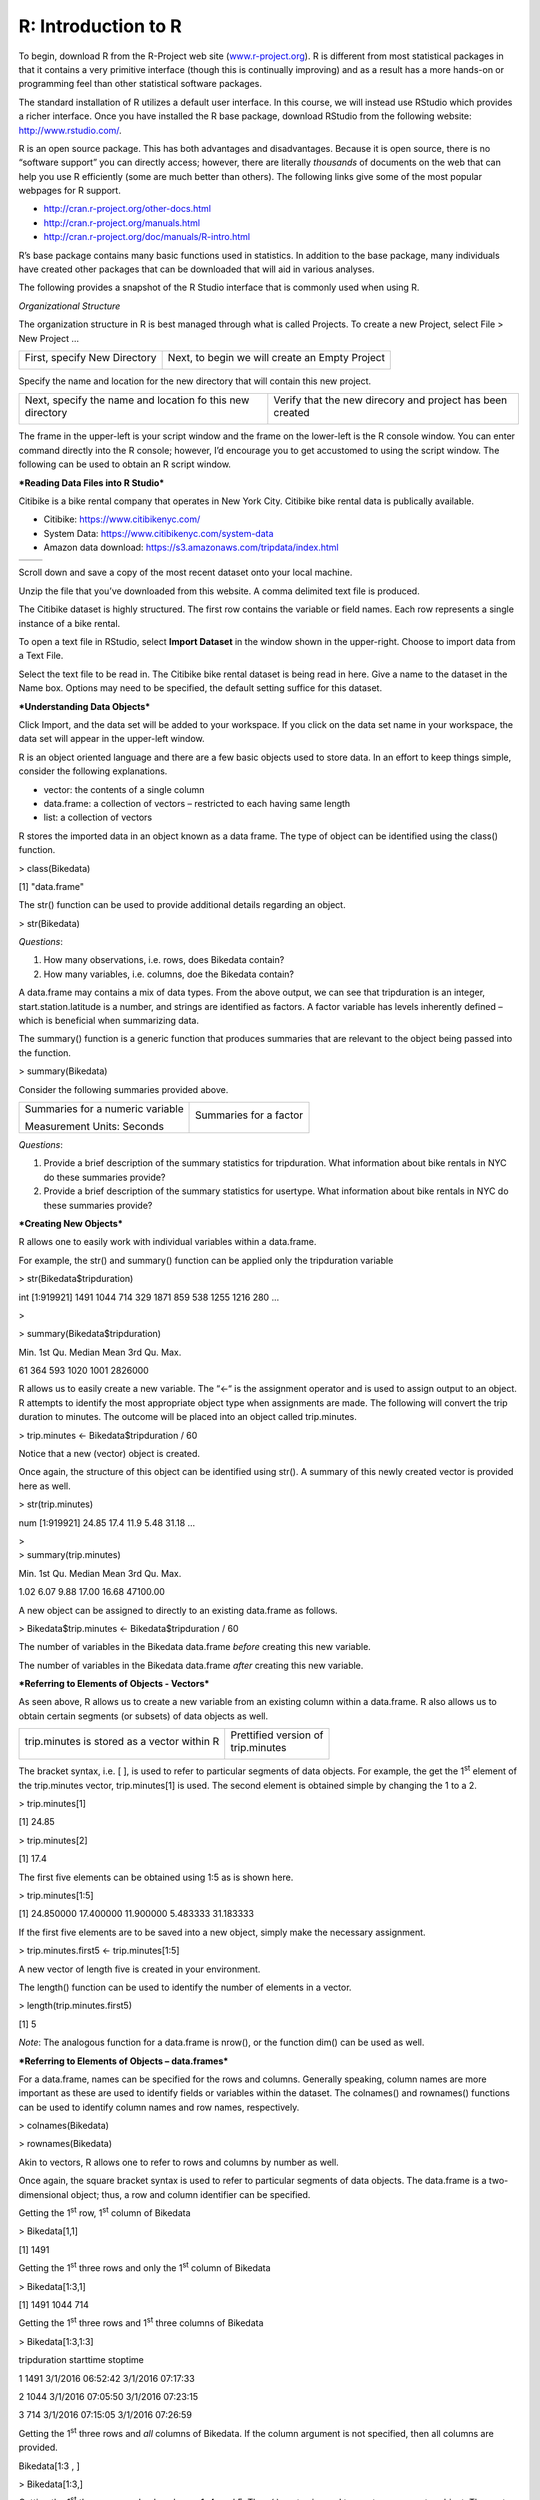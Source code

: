 R: Introduction to R
====================

| To begin, download R from the R-Project web site
  (`www.r-project.org <http://www.r-project.org>`__). R is different
  from most statistical packages in that it contains a very primitive
  interface (though this is continually improving) and as a result has a
  more hands-on or programming feel than other statistical software
  packages.

The standard installation of R utilizes a default user interface. In
this course, we will instead use RStudio which provides a richer
interface. Once you have installed the R base package, download RStudio
from the following website: http://www.rstudio.com/.

R is an open source package. This has both advantages and disadvantages.
Because it is open source, there is no “software support” you can
directly access; however, there are literally *thousands* of documents
on the web that can help you use R efficiently (some are much better
than others). The following links give some of the most popular webpages
for R support.

-  http://cran.r-project.org/other-docs.html

-  http://cran.r-project.org/manuals.html

-  http://cran.r-project.org/doc/manuals/R-intro.html

R’s base package contains many basic functions used in statistics. In
addition to the base package, many individuals have created other
packages that can be downloaded that will aid in various analyses.

The following provides a snapshot of the R Studio interface that is
commonly used when using R.

|image0|

*Organizational Structure*

The organization structure in R is best managed through what is called
Projects. To create a new Project, select File > New Project …

|image1|

+--------------------------------+--------------------------------------------------+
| First, specify New Directory   | Next, to begin we will create an Empty Project   |
|                                |                                                  |
| |image2|                       | |image3|                                         |
+--------------------------------+--------------------------------------------------+

Specify the name and location for the new directory that will contain
this new project.

+-------------------------------------------------------------+-------------------------------------------------------------+
| Next, specify the name and location fo this new directory   | Verify that the new direcory and project has been created   |
|                                                             |                                                             |
| |image4|                                                    | |image5|                                                    |
+-------------------------------------------------------------+-------------------------------------------------------------+

The frame in the upper-left is your script window and the frame on the
lower-left is the R console window. You can enter command directly into
the R console; however, I’d encourage you to get accustomed to using the
script window. The following can be used to obtain an R script window.

|image6|

***Reading Data Files into R Studio***

Citibike is a bike rental company that operates in New York City.
Citibike bike rental data is publically available.

-  Citibike: https://www.citibikenyc.com/

-  System Data: https://www.citibikenyc.com/system-data

-  Amazon data download: https://s3.amazonaws.com/tripdata/index.html

+------------+----------------------------------------------------------------------------------------------------+
| |image7|   | |http://inhabitat.com/wp-content/blogs.dir/2/files/2013/04/citi-bike-share-1-e1366036215458.jpg|   |
+------------+----------------------------------------------------------------------------------------------------+

Scroll down and save a copy of the most recent dataset onto your local
machine.

|image9|

Unzip the file that you’ve downloaded from this website. A comma
delimited text file is produced.

|image10|

The Citibike dataset is highly structured. The first row contains the
variable or field names. Each row represents a single instance of a bike
rental.

|image11|

To open a text file in RStudio, select **Import Dataset** in the window
shown in the upper-right. Choose to import data from a Text File.

|image12|

Select the text file to be read in. The Citibike bike rental dataset is
being read in here. Give a name to the dataset in the Name box. Options
may need to be specified, the default setting suffice for this dataset.

|image13|

***Understanding Data Objects***

Click Import, and the data set will be added to your workspace. If you
click on the data set name in your workspace, the data set will appear
in the upper-left window.

|image14|

R is an object oriented language and there are a few basic objects used
to store data. In an effort to keep things simple, consider the
following explanations.

-  vector: the contents of a single column

-  data.frame: a collection of vectors – restricted to each having same
   length

-  list: a collection of vectors

R stores the imported data in an object known as a data frame. The type
of object can be identified using the class() function.

> class(Bikedata)

[1] "data.frame"

The str() function can be used to provide additional details regarding
an object.

> str(Bikedata)

|image15|

*Questions*:

1. How many observations, i.e. rows, does Bikedata contain?

2. How many variables, i.e. columns, doe the Bikedata contain?

A data.frame may contains a mix of data types. From the above output, we
can see that tripduration is an integer, start.station.latitude is a
number, and strings are identified as factors. A factor variable has
levels inherently defined – which is beneficial when summarizing data.

The summary() function is a generic function that produces summaries
that are relevant to the object being passed into the function.

> summary(Bikedata)

|image16|

Consider the following summaries provided above.

+------------------------------------+--------------------------+
| Summaries for a numeric variable   | Summaries for a factor   |
|                                    |                          |
| |image17|                          | |image18|                |
|                                    |                          |
| Measurement Units: Seconds         |                          |
+------------------------------------+--------------------------+

*Questions*:

1. Provide a brief description of the summary statistics for
   tripduration. What information about bike rentals in NYC do these
   summaries provide?

2. Provide a brief description of the summary statistics for usertype.
   What information about bike rentals in NYC do these summaries
   provide?

***Creating New Objects***

R allows one to easily work with individual variables within a
data.frame.

|image19|

For example, the str() and summary() function can be applied only the
tripduration variable

> str(Bikedata$tripduration)

int [1:919921] 1491 1044 714 329 1871 859 538 1255 1216 280 ...

>

> summary(Bikedata$tripduration)

Min. 1st Qu. Median Mean 3rd Qu. Max.

61 364 593 1020 1001 2826000

R allows us to easily create a new variable. The “<-“ is the assignment
operator and is used to assign output to an object. R attempts to
identify the most appropriate object type when assignments are made. The
following will convert the trip duration to minutes. The outcome will be
placed into an object called trip.minutes.

> trip.minutes <- Bikedata$tripduration / 60

Notice that a new (vector) object is created.

|image20|

Once again, the structure of this object can be identified using str().
A summary of this newly created vector is provided here as well.

> str(trip.minutes)

num [1:919921] 24.85 17.4 11.9 5.48 31.18 ...

| >
| > summary(trip.minutes)

Min. 1st Qu. Median Mean 3rd Qu. Max.

1.02 6.07 9.88 17.00 16.68 47100.00

A new object can be assigned to directly to an existing data.frame as
follows.

> Bikedata$trip.minutes <- Bikedata$tripduration / 60

The number of variables in the Bikedata data.frame *before* creating
this new variable.

|image21|

The number of variables in the Bikedata data.frame *after* creating this
new variable.

|image22|

***Referring to Elements of Objects - Vectors***

As seen above, R allows us to create a new variable from an existing
column within a data.frame. R also allows us to obtain certain segments
(or subsets) of data objects as well.

+-----------------------------------------------+---------------------------+
| trip.minutes is stored as a vector within R   | | Prettified version of   |
|                                               | | trip.minutes            |
| |image23|                                     |                           |
|                                               | |image24|                 |
+-----------------------------------------------+---------------------------+

The bracket syntax, i.e. [ ], is used to refer to particular segments of
data objects. For example, the get the 1\ :sup:`st` element of the
trip.minutes vector, trip.minutes[1] is used. The second element is
obtained simple by changing the 1 to a 2.

> trip.minutes[1]

[1] 24.85

> trip.minutes[2]

[1] 17.4

The first five elements can be obtained using 1:5 as is shown here.

> trip.minutes[1:5]

[1] 24.850000 17.400000 11.900000 5.483333 31.183333

If the first five elements are to be saved into a new object, simply
make the necessary assignment.

> trip.minutes.first5 <- trip.minutes[1:5]

A new vector of length five is created in your environment.

|image25|

The length() function can be used to identify the number of elements in
a vector.

> length(trip.minutes.first5)

[1] 5

*Note*: The analogous function for a data.frame is nrow(), or the
function dim() can be used as well.

***Referring to Elements of Objects – data.frames***

For a data.frame, names can be specified for the rows and columns.
Generally speaking, column names are more important as these are used to
identify fields or variables within the dataset. The colnames() and
rownames() functions can be used to identify column names and row names,
respectively.

> colnames(Bikedata)

|image26|

> rownames(Bikedata)

|image27|

Akin to vectors, R allows one to refer to rows and columns by number as
well.

|image28|

Once again, the square bracket syntax is used to refer to particular
segments of data objects. The data.frame is a two-dimensional object;
thus, a row and column identifier can be specified.

|image29|

Getting the 1\ :sup:`st` row, 1\ :sup:`st` column of Bikedata

> Bikedata[1,1]

[1] 1491

Getting the 1\ :sup:`st` three rows and only the 1\ :sup:`st` column of
Bikedata

> Bikedata[1:3,1]

[1] 1491 1044 714

Getting the 1\ :sup:`st` three rows and 1\ :sup:`st` three columns of
Bikedata

> Bikedata[1:3,1:3]

tripduration starttime stoptime

1 1491 3/1/2016 06:52:42 3/1/2016 07:17:33

2 1044 3/1/2016 07:05:50 3/1/2016 07:23:15

3 714 3/1/2016 07:15:05 3/1/2016 07:26:59

Getting the 1\ :sup:`st` three rows and *all* columns of Bikedata. If
the column argument is not specified, then all columns are provided.

Bikedata[1:3 , ]

> Bikedata[1:3,]

|image30|

Getting the 1\ :sup:`st` three rows and only columns 1, 4, and 5. The c(
) syntax is used to create a new vector object. The vector simple
specifies which columns to retain in this subset of Bikedata.

Bikedata[1:3 , c(1,4,5) ]

> Bikedata[1:3,c(1,4,5)]

tripduration start.station.id start.station.name

1 1491 72 W 52 St & 11 Ave

2 1044 72 W 52 St & 11 Ave

3 714 72 W 52 St & 11 Ave

***Getting Help with R***

Within R, you can find help on any command (or find commands) using the
following.

-  If you know the name of the R function, e.g. summary, use
   help(summary) or ?summary.

    > help("summary")

    > ?summary

-  If you don’t know the function and want to do a keyword search for
   it, use help.search().\ **
   **

    > help.search("summary")

-  The help.start() function will launch the full help system that
   includes all manuals, references, etc.

    > help.start()

.. |image0| image:: img/h12/media/image1.png
   :width: 4.87595in
   :height: 3.60448in
.. |image1| image:: img/h12/media/image2.png
   :width: 1.82090in
   :height: 0.72061in
.. |image2| image:: img/h12/media/image3.png
   :width: 2.46269in
   :height: 1.57253in
.. |image3| image:: img/h12/media/image4.png
   :width: 2.38806in
   :height: 1.52681in
.. |image4| image:: img/h12/media/image5.png
   :width: 2.17164in
   :height: 1.53944in
.. |image5| image:: img/h12/media/image6.png
   :width: 2.47015in
   :height: 0.73473in
.. |image6| image:: img/h12/media/image7.png
   :width: 3.86087in
   :height: 1.32874in
.. |image7| image:: img/h12/media/image8.png
   :width: 3.81132in
   :height: 2.53956in
.. |http://inhabitat.com/wp-content/blogs.dir/2/files/2013/04/citi-bike-share-1-e1366036215458.jpg| image:: img/h12/media/image9.jpeg
   :width: 1.81273in
   :height: 1.20755in
.. |image9| image:: img/h12/media/image10.png
   :width: 3.62264in
   :height: 1.39684in
.. |image10| image:: img/h12/media/image11.png
   :width: 6.00000in
   :height: 0.71319in
.. |image11| image:: img/h12/media/image12.png
   :width: 6.00000in
   :height: 2.13056in
.. |image12| image:: img/h12/media/image13.png
   :width: 5.45283in
   :height: 0.84632in
.. |image13| image:: img/h12/media/image14.png
   :width: 5.19811in
   :height: 3.32583in
.. |image14| image:: img/h12/media/image15.png
   :width: 6.00000in
   :height: 0.96875in
.. |image15| image:: img/h12/media/image16.png
   :width: 6.00000in
   :height: 1.50000in
.. |image16| image:: img/h12/media/image17.png
   :width: 6.00000in
   :height: 2.18611in
.. |image17| image:: img/h12/media/image18.png
   :width: 1.46875in
   :height: 1.10417in
.. |image18| image:: img/h12/media/image19.png
   :width: 1.58333in
   :height: 0.55208in
.. |image19| image:: img/h12/media/image20.png
   :width: 2.24528in
   :height: 0.56650in
.. |image20| image:: img/h12/media/image21.png
   :width: 4.40566in
   :height: 0.31530in
.. |image21| image:: img/h12/media/image22.png
   :width: 3.79245in
   :height: 0.35955in
.. |image22| image:: img/h12/media/image23.png
   :width: 3.84245in
   :height: 0.31806in
.. |image23| image:: img/h12/media/image24.png
   :width: 0.67708in
   :height: 1.82292in
.. |image24| image:: img/h12/media/image25.png
   :width: 0.94881in
   :height: 1.82292in
.. |image25| image:: img/h12/media/image26.png
   :width: 4.00000in
   :height: 0.43665in
.. |image26| image:: img/h12/media/image27.png
   :width: 6.00000in
   :height: 0.44900in
.. |image27| image:: img/h12/media/image28.png
   :width: 6.00000in
   :height: 0.88234in
.. |image28| image:: img/h12/media/image29.png
   :width: 4.08491in
   :height: 1.79282in
.. |image29| image:: img/h12/media/image30.png
   :width: 2.55660in
   :height: 0.65716in
.. |image30| image:: img/h12/media/image31.png
   :width: 6.48371in
   :height: 0.72642in
